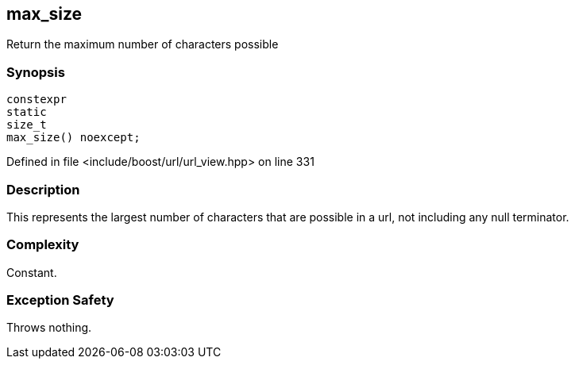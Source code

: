 :relfileprefix: ../../../
[#42726910F2427D128024073F85C296753C07F6A3]
== max_size

pass:v,q[Return the maximum number of characters possible]


=== Synopsis

[source,cpp,subs="verbatim,macros,-callouts"]
----
constexpr
static
size_t
max_size() noexcept;
----

Defined in file <include/boost/url/url_view.hpp> on line 331

=== Description

pass:v,q[This represents the largest number of] pass:v,q[characters that are possible in a url,]
pass:v,q[not including any null terminator.]

=== Complexity
pass:v,q[Constant.]

=== Exception Safety
pass:v,q[Throws nothing.]


